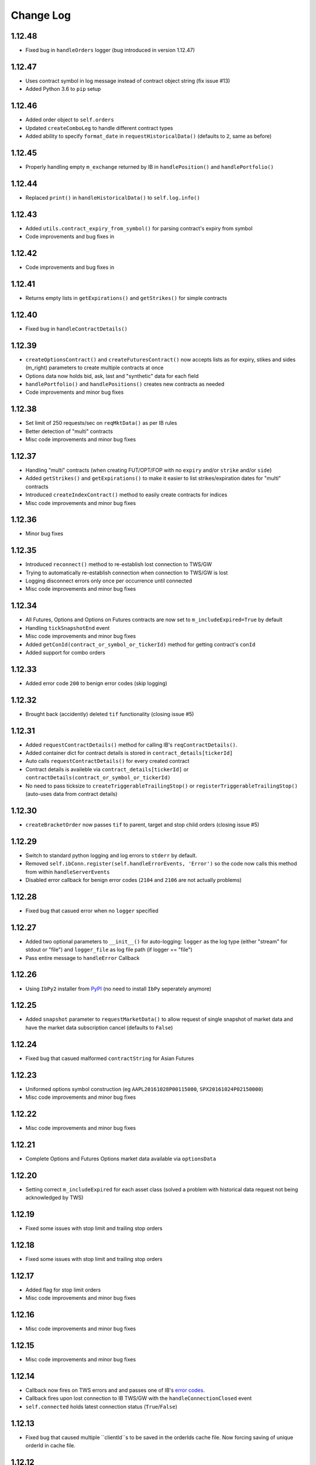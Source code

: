 Change Log
===========

1.12.48
-------
- Fixed bug in ``handleOrders`` logger (bug introduced in version 1.12.47)

1.12.47
-------
- Uses contract symbol in log message instead of contract object string (fix issue #13)
- Added Python 3.6 to ``pip`` setup

1.12.46
-------
- Added order object to ``self.orders``
- Updated ``createComboLeg`` to handle different contract types
- Added ability to specify ``format_date`` in ``requestHistoricalData()`` (defaults to ``2``, same as before)

1.12.45
-------
- Properly handling empty ``m_exchange`` returned by IB in ``handlePosition()`` and ``handlePortfolio()``

1.12.44
-------
- Replaced ``print()`` in ``handleHistoricalData()`` to ``self.log.info()``

1.12.43
-------
- Added ``utils.contract_expiry_from_symbol()`` for parsing contract's expiry from symbol
- Code improvements and bug fixes in

1.12.42
-------
- Code improvements and bug fixes in

1.12.41
-------
- Returns empty lists in ``getExpirations()`` and ``getStrikes()`` for simple contracts


1.12.40
-------
- Fixed bug in ``handleContractDetails()``


1.12.39
-------
- ``createOptionsContract()`` and ``createFuturesContract()`` now accepts lists as for expiry, stikes and sides (m_right) parameters to create multiple contracts at once
- Options data now holds bid, ask, last and "synthetic" data for each field
- ``handlePortfolio()`` and ``handlePositions()`` creates new contracts as needed
- Code improvements and minor bug fixes


1.12.38
-------
- Set limit of 250 requests/sec on ``reqMktData()`` as per IB rules
- Better detection of "multi" contracts
- Misc code improvements and minor bug fixes


1.12.37
-------

- Handling "multi" contracts (when creating FUT/OPT/FOP with no ``expiry`` and/or ``strike`` and/or ``side``)
- Added ``getStrikes()`` and ``getExpirations()`` to make it easier to list strikes/expiration dates for "multi" contracts
- Introduced ``createIndexContract()`` method to easily create contracts for indices
- Misc code improvements and minor bug fixes


1.12.36
-------
- Minor bug fixes


1.12.35
-------

- Introduced ``reconnect()`` method to re-establish lost connection to TWS/GW
- Trying to automatically re-establish connection when connection to TWS/GW is lost
- Logging disconnect errors only once per occurrence until connected
- Misc code improvements and minor bug fixes


1.12.34
-------

- All Futures, Options and Options on Futures contracts are now set to ``m_includeExpired=True`` by default
- Handling ``tickSnapshotEnd`` event
- Misc code improvements and minor bug fixes
- Added ``getConId(contract_or_symbol_or_tickerId)`` method for getting contract's ``conId``
- Added support for combo orders


1.12.33
-------

- Added error code ``200`` to benign error codes (skip logging)

1.12.32
-------

- Brought back (accidently) deleted ``tif`` functionality (closing issue #5)

1.12.31
-------

- Added ``requestContractDetails()`` method for calling IB's ``reqContractDetails()``.
- Added container dict for contract details is stored in ``contract_details[tickerId]``
- Auto calls ``requestContractDetails()`` for every created contract
- Contract details is availeble via ``contract_details[tickerId]`` or ``contractDetails(contract_or_symbol_or_tickerId)``
- No need to pass ticksize to ``createTriggerableTrailingStop()`` or ``registerTriggerableTrailingStop()`` (auto-uses data from contract details)


1.12.30
-------

- ``createBracketOrder`` now passes ``tif`` to parent, target and stop child orders (closing issue #5)


1.12.29
-------
- Switch to standard python logging and log errors to ``stderr`` by default.
- Removed ``self.ibConn.register(self.handleErrorEvents, 'Error')`` so the code now calls this method from within ``handleServerEvents``
- Disabled error callback for benign error codes (``2104`` and ``2106`` are not actually problems)


1.12.28
-------

- Fixed bug that casued error when no ``logger`` specified

1.12.27
-------

- Added two optional parameters to ``__init__()`` for auto-logging: ``logger`` as the log type (either "stream" for stdout or "file") and ``logger_file`` as log file path (if logger == "file")
- Pass entire message to ``handleError`` Callback


1.12.26
-------

- Using ``IbPy2`` installer from `PyPI <https://pypi.python.org/pypi/IbPy2>`_ (no need to install ``IbPy`` seperately anymore)

1.12.25
-------

- Added ``snapshot`` parameter to ``requestMarketData()`` to allow request of single snapshot of market data and have the market data subscription cancel (defaults to ``False``)


1.12.24
-------

- Fixed bug that casued malformed ``contractString`` for Asian Futures


1.12.23
-------

- Uniformed options symbol construction (eg ``AAPL20161028P00115000``, ``SPX20161024P02150000``)
- Misc code improvements and minor bug fixes


1.12.22
-------

- Misc code improvements and minor bug fixes


1.12.21
-------

- Complete Options and Futures Options market data available via ``optionsData``


1.12.20
-------

- Setting correct ``m_includeExpired`` for each asset class (solved a problem with historical data request not being acknowledged by TWS)


1.12.19
-------

- Fixed some issues with stop limit and trailing stop orders


1.12.18
-------

- Fixed some issues with stop limit and trailing stop orders


1.12.17
-------

- Added flag for stop limit orders
- Misc code improvements and minor bug fixes


1.12.16
-------

- Misc code improvements and minor bug fixes


1.12.15
-------

- Misc code improvements and minor bug fixes


1.12.14
-------

- Callback now fires on TWS errors and and passes one of IB's `error codes <https://www.interactivebrokers.com/en/software/api/apiguide/tables/api_message_codes.htm>`_.
- Callback fires upon lost connection to IB TWS/GW with the ``handleConnectionClosed`` event
- ``self.connected`` holds latest connection status (``True``/``False``)


1.12.13
-------

- Fixed bug that caused multiple ``clientId``s to be saved in the orderIds cache file. Now forcing saving of unique orderId in cache file.


1.12.12
-------

- ``cancelOrder()`` not requires ``orderId``
- Better hadling of canceled orders


1.12.11
-------

- Removed debugging code


1.12.10
-------

- Caching last ``orderId`` to keep a persistent ``orderId`` between TWS sessions (may require a one-time resetting of API Order ID Sequence, see `Interactive Brokers's API <https://www.interactivebrokers.com/en/software/java/topics/orders.htm>`_ for more information).


1.12.9
-------

- Calls ``requestPositionUpdates(...)`` and ``requestAccountUpdates(...)`` upon connecting by default
- Calls ``requestOrderIds()`` before every order submission to prevent conflicts with other programs submitting orders (other instances of ezIBpy included)


1.12.8
-------

- Renamed ``createFutureContract(...)`` to ``createFuturesContract(...)`` (old name still works for backward compatibility)


1.12.7
-------

- Changed default exhange to IDEALPRO in ``createCashContract(...)``
